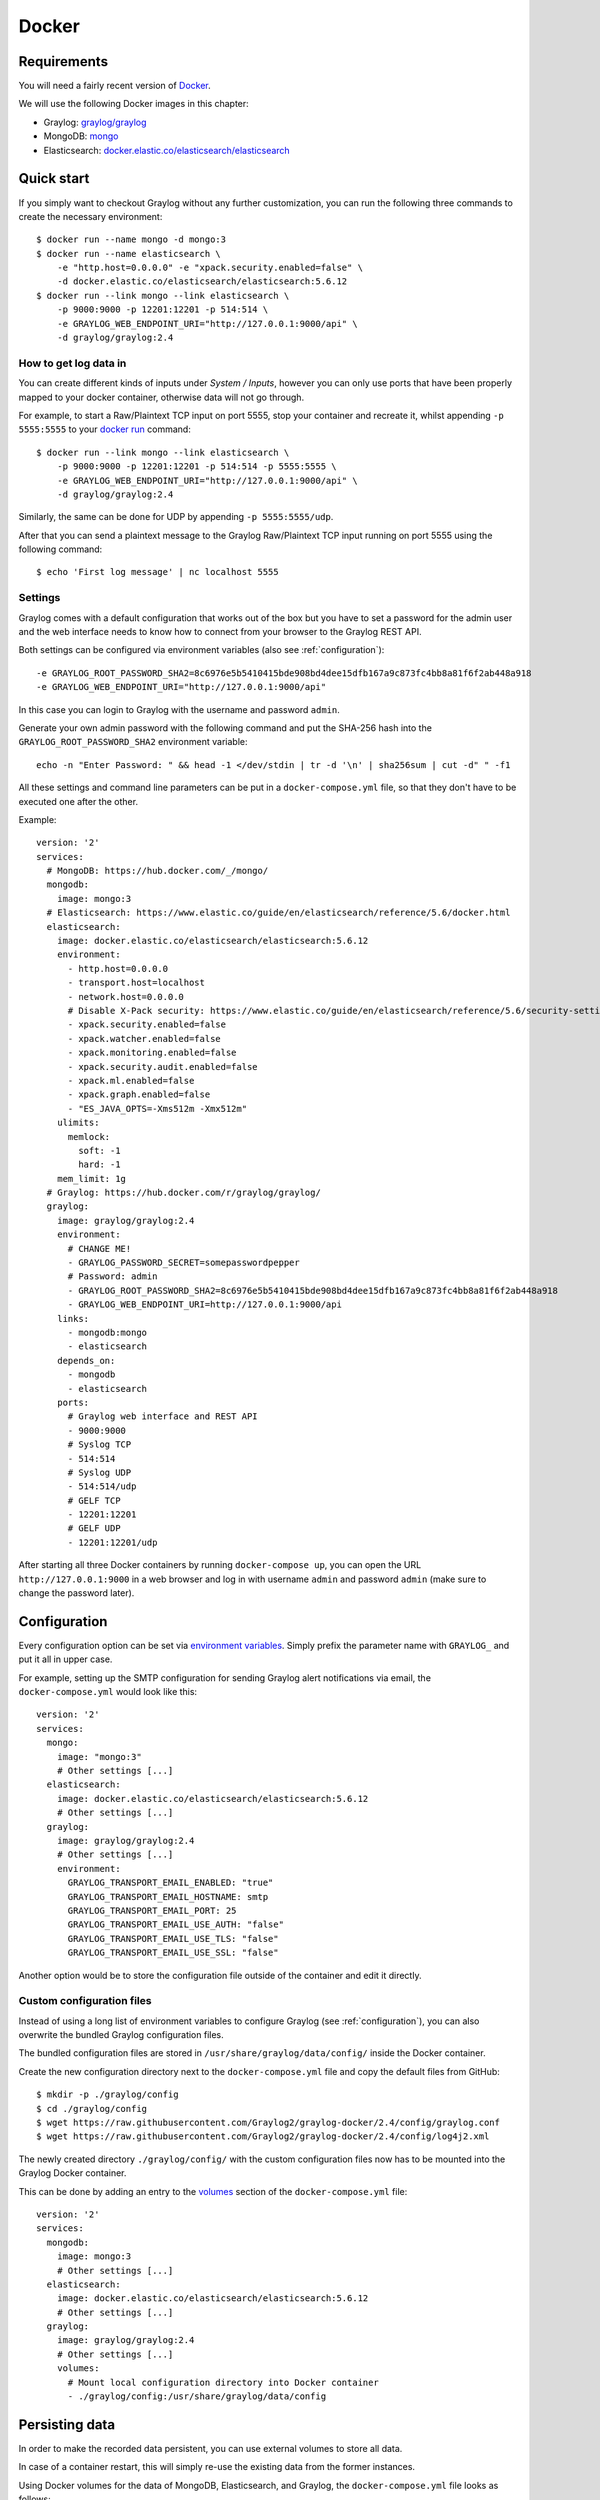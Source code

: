 .. _here:

******
Docker
******

Requirements
============

You will need a fairly recent version of `Docker <https://docs.docker.com/installation/>`__.

We will use the following Docker images in this chapter:

* Graylog: `graylog/graylog <https://hub.docker.com/r/graylog/graylog/>`_
* MongoDB: `mongo <https://hub.docker.com/_/mongo/>`_
* Elasticsearch: `docker.elastic.co/elasticsearch/elasticsearch <https://www.elastic.co/guide/en/elasticsearch/reference/5.5/docker.html>`_


Quick start
===========

If you simply want to checkout Graylog without any further customization, you can run the following three commands to create the necessary environment::

  $ docker run --name mongo -d mongo:3
  $ docker run --name elasticsearch \
      -e "http.host=0.0.0.0" -e "xpack.security.enabled=false" \
      -d docker.elastic.co/elasticsearch/elasticsearch:5.6.12
  $ docker run --link mongo --link elasticsearch \
      -p 9000:9000 -p 12201:12201 -p 514:514 \
      -e GRAYLOG_WEB_ENDPOINT_URI="http://127.0.0.1:9000/api" \
      -d graylog/graylog:2.4

How to get log data in
----------------------

You can create different kinds of inputs under *System / Inputs*, however you can only use ports that have been properly mapped to your docker container, otherwise data will not go through.

For example, to start a Raw/Plaintext TCP input on port 5555, stop your container and recreate it, whilst appending ``-p 5555:5555`` to your `docker run <https://docs.docker.com/engine/reference/run/>`_ command::

  $ docker run --link mongo --link elasticsearch \
      -p 9000:9000 -p 12201:12201 -p 514:514 -p 5555:5555 \
      -e GRAYLOG_WEB_ENDPOINT_URI="http://127.0.0.1:9000/api" \
      -d graylog/graylog:2.4


Similarly, the same can be done for UDP by appending ``-p 5555:5555/udp``.

After that you can send a plaintext message to the Graylog Raw/Plaintext TCP input running on port 5555 using the following command::

  $ echo 'First log message' | nc localhost 5555


Settings
--------

Graylog comes with a default configuration that works out of the box but you have to set a password for the admin user and the web interface needs to know how to connect from your browser to the Graylog REST API.

Both settings can be configured via environment variables (also see :ref:`configuration`)::

  -e GRAYLOG_ROOT_PASSWORD_SHA2=8c6976e5b5410415bde908bd4dee15dfb167a9c873fc4bb8a81f6f2ab448a918
  -e GRAYLOG_WEB_ENDPOINT_URI="http://127.0.0.1:9000/api"

In this case you can login to Graylog with the username and password ``admin``.

Generate your own admin password with the following command and put the SHA-256 hash into the ``GRAYLOG_ROOT_PASSWORD_SHA2`` environment variable::

  echo -n "Enter Password: " && head -1 </dev/stdin | tr -d '\n' | sha256sum | cut -d" " -f1


All these settings and command line parameters can be put in a ``docker-compose.yml`` file, so that they don't have to be executed one after the other.

Example::

  version: '2'
  services:
    # MongoDB: https://hub.docker.com/_/mongo/
    mongodb:
      image: mongo:3
    # Elasticsearch: https://www.elastic.co/guide/en/elasticsearch/reference/5.6/docker.html
    elasticsearch:
      image: docker.elastic.co/elasticsearch/elasticsearch:5.6.12
      environment:
        - http.host=0.0.0.0
        - transport.host=localhost
        - network.host=0.0.0.0
        # Disable X-Pack security: https://www.elastic.co/guide/en/elasticsearch/reference/5.6/security-settings.html#general-security-settings
        - xpack.security.enabled=false
        - xpack.watcher.enabled=false
        - xpack.monitoring.enabled=false
        - xpack.security.audit.enabled=false
        - xpack.ml.enabled=false
        - xpack.graph.enabled=false
        - "ES_JAVA_OPTS=-Xms512m -Xmx512m"
      ulimits:
        memlock:
          soft: -1
          hard: -1
      mem_limit: 1g
    # Graylog: https://hub.docker.com/r/graylog/graylog/
    graylog:
      image: graylog/graylog:2.4
      environment:
        # CHANGE ME!
        - GRAYLOG_PASSWORD_SECRET=somepasswordpepper
        # Password: admin
        - GRAYLOG_ROOT_PASSWORD_SHA2=8c6976e5b5410415bde908bd4dee15dfb167a9c873fc4bb8a81f6f2ab448a918
        - GRAYLOG_WEB_ENDPOINT_URI=http://127.0.0.1:9000/api
      links:
        - mongodb:mongo
        - elasticsearch
      depends_on:
        - mongodb
        - elasticsearch
      ports:
        # Graylog web interface and REST API
        - 9000:9000
        # Syslog TCP
        - 514:514
        # Syslog UDP
        - 514:514/udp
        # GELF TCP
        - 12201:12201
        # GELF UDP
        - 12201:12201/udp

After starting all three Docker containers by running ``docker-compose up``, you can open the URL ``http://127.0.0.1:9000`` in a web browser and log in with username ``admin`` and password ``admin`` (make sure to change the password later).


.. _configuration:

Configuration
=============

Every configuration option can be set via `environment variables <https://github.com/Graylog2/graylog2-server/blob/2.4/misc/graylog.conf>`__.
Simply prefix the parameter name with ``GRAYLOG_`` and put it all in upper case.

For example, setting up the SMTP configuration for sending Graylog alert notifications via email, the ``docker-compose.yml`` would look like this::

  version: '2'
  services:
    mongo:
      image: "mongo:3"
      # Other settings [...]
    elasticsearch:
      image: docker.elastic.co/elasticsearch/elasticsearch:5.6.12
      # Other settings [...]
    graylog:
      image: graylog/graylog:2.4
      # Other settings [...]
      environment:
        GRAYLOG_TRANSPORT_EMAIL_ENABLED: "true"
        GRAYLOG_TRANSPORT_EMAIL_HOSTNAME: smtp
        GRAYLOG_TRANSPORT_EMAIL_PORT: 25
        GRAYLOG_TRANSPORT_EMAIL_USE_AUTH: "false"
        GRAYLOG_TRANSPORT_EMAIL_USE_TLS: "false"
        GRAYLOG_TRANSPORT_EMAIL_USE_SSL: "false"

Another option would be to store the configuration file outside of the container and edit it directly.


Custom configuration files
--------------------------

Instead of using a long list of environment variables to configure Graylog (see :ref:`configuration`), you can also overwrite the bundled Graylog configuration files.

The bundled configuration files are stored in ``/usr/share/graylog/data/config/`` inside the Docker container.

Create the new configuration directory next to the ``docker-compose.yml`` file and copy the default files from GitHub::

  $ mkdir -p ./graylog/config
  $ cd ./graylog/config
  $ wget https://raw.githubusercontent.com/Graylog2/graylog-docker/2.4/config/graylog.conf
  $ wget https://raw.githubusercontent.com/Graylog2/graylog-docker/2.4/config/log4j2.xml

The newly created directory ``./graylog/config/`` with the custom configuration files now has to be mounted into the Graylog Docker container.

This can be done by adding an entry to the `volumes <https://docs.docker.com/compose/compose-file/#volume-configuration-reference>`__ section of the ``docker-compose.yml`` file::

  version: '2'
  services:
    mongodb:
      image: mongo:3
      # Other settings [...]
    elasticsearch:
      image: docker.elastic.co/elasticsearch/elasticsearch:5.6.12
      # Other settings [...]
    graylog:
      image: graylog/graylog:2.4
      # Other settings [...]
      volumes:
        # Mount local configuration directory into Docker container
        - ./graylog/config:/usr/share/graylog/data/config



.. _persisting-data:

Persisting data
===============

In order to make the recorded data persistent, you can use external volumes to store all data.

In case of a container restart, this will simply re-use the existing data from the former instances.

Using Docker volumes for the data of MongoDB, Elasticsearch, and Graylog, the ``docker-compose.yml`` file looks as follows::

  version: '2'
  services:
    # MongoDB: https://hub.docker.com/_/mongo/
    mongodb:
      image: mongo:3
      volumes:
        - mongo_data:/data/db
    # Elasticsearch: https://www.elastic.co/guide/en/elasticsearch/reference/5.6/docker.html
    elasticsearch:
      image: docker.elastic.co/elasticsearch/elasticsearch:5.6.12
      volumes:
        - es_data:/usr/share/elasticsearch/data
      environment:
        - http.host=0.0.0.0
        - transport.host=localhost
        - network.host=0.0.0.0
        # Disable X-Pack security: https://www.elastic.co/guide/en/elasticsearch/reference/5.6/security-settings.html#general-security-settings
        - xpack.security.enabled=false
        - xpack.watcher.enabled=false
        - xpack.monitoring.enabled=false
        - xpack.security.audit.enabled=false
        - xpack.ml.enabled=false
        - xpack.graph.enabled=false
        - "ES_JAVA_OPTS=-Xms512m -Xmx512m"
      ulimits:
        memlock:
          soft: -1
          hard: -1
      mem_limit: 1g
    # Graylog: https://hub.docker.com/r/graylog/graylog/
    graylog:
      image: graylog/graylog:2.4
      volumes:
        - graylog_journal:/usr/share/graylog/data/journal
      environment:
        # CHANGE ME!
        - GRAYLOG_PASSWORD_SECRET=somepasswordpepper
        # Password: admin
        - GRAYLOG_ROOT_PASSWORD_SHA2=8c6976e5b5410415bde908bd4dee15dfb167a9c873fc4bb8a81f6f2ab448a918
        - GRAYLOG_WEB_ENDPOINT_URI=http://127.0.0.1:9000/api
      links:
        - mongodb:mongo
        - elasticsearch
      depends_on:
        - mongodb
        - elasticsearch
      ports:
        # Graylog web interface and REST API
        - 9000:9000
        # Syslog TCP
        - 514:514
        # Syslog UDP
        - 514:514/udp
        # GELF TCP
        - 12201:12201
        # GELF UDP
        - 12201:12201/udp
  # Volumes for persisting data, see https://docs.docker.com/engine/admin/volumes/volumes/
  volumes:
    mongo_data:
      driver: local
    es_data:
      driver: local
    graylog_journal:
      driver: local

Start all services with exposed data directories::

  $ docker-compose up

Plugins
=======

In order to add plugins you can build a new image based on the existing `graylog/graylog`_ Docker image with the needed plugin included or you add a volume that points to the locally downloaded plugin file.

New Docker image
----------------

Simply create a new `Dockerfile <https://docs.docker.com/engine/reference/builder/>`_ in an empty directory with the following contents::

  FROM graylog/graylog:2.4
  RUN wget -O /usr/share/graylog/plugin/graylog-plugin-auth-sso-2.4.0.jar https://github.com/Graylog2/graylog-plugin-auth-sso/releases/download/2.4.0/graylog-plugin-auth-sso-2.4.0.jar

Build a new image from the new ``Dockerfile`` (also see `docker build <https://docs.docker.com/engine/reference/commandline/build/>`_)::

  $ docker build -t graylog-with-sso-plugin .

In this example, we created a new image with the `SSO plugin <https://github.com/Graylog2/graylog-plugin-auth-sso>`_ installed. From now on reference to the newly built image instead of `graylog/graylog`_.

The ``docker-compose.yml`` file has to reference the new Docker image::

  version: '2'
  services:
    mongo:
      image: "mongo:3"
      # Other settings [...]
    elasticsearch:
      image: docker.elastic.co/elasticsearch/elasticsearch:5.6.12
      # Other settings [...]
    graylog:
      image: graylog-with-sso-plugin
      # Other settings [...]

Volume-mounted plugin
---------------------

Instead of building a new docker image, you can also add additional plugins by mounting them directly and individually into the ``plugin`` folder of the original Docker image. This way, you don't have to create a new docker image every time you want to add a new plugin (or remove an old one).

Simply create a ``plugin`` folder, download the plugin(s) you want to install into it and mount each file as an additional volume into the docker container::

  $ mkdir -p ./graylog/plugin
  $ wget -O ./graylog/plugin/graylog-plugin-auth-sso-2.4.0.jar https://github.com/Graylog2/graylog-plugin-auth-sso/releases/download/2.4.0/graylog-plugin-auth-sso-2.4.0.jar

The ``docker-compose.yml`` file has to reference the new Docker image::

  version: '2'
  services:
    mongo:
      image: "mongo:3"
      # Other settings [...]
    elasticsearch:
      image: docker.elastic.co/elasticsearch/elasticsearch:5.6.12
      # Other settings [...]
    graylog:
      image: graylog/graylog:2.4
      # Other settings [...]
      volumes:
        # Mount local plugin file into Docker container
        - ./graylog/plugin/graylog-plugin-auth-sso-2.4.0.jar:/usr/share/graylog/plugin/graylog-plugin-auth-sso-2.4.0.jar
        
You can add as many of these links as you wish in your ``docker-compose.yml`` file. Simply restart the container and docker will recreate the graylog container with the new volumes included::

  $ docker-compose restart 

Troubleshooting
===============

* In case you see warnings regarding open file limit, try to set ulimit from the outside of the container::

  $ docker run --ulimit nofile=64000:64000 ...

* The ``devicemapper`` storage driver can produce problems with Graylogs disk journal on some systems.
  In this case please `pick another driver <https://docs.docker.com/engine/userguide/storagedriver/selectadriver>`__ like ``aufs`` or ``overlay``.


Testing a beta version
======================

.. caution:: We only recommend running pre-release versions if you are an experienced Graylog user and know what you are doing.

You can also run a pre-release (alpha, beta, or release candidate) version of Graylog using Docker.

The pre-releases are tagged in the `graylog/graylog`_ Docker image.

Follow the `documentation for the Graylog image on Docker Hub <https://hub.docker.com/r/graylog/graylog/>`__ and pick an alpha/beta/rc tag like this::

  $ docker run --link mongo --link elasticsearch -p 9000:9000 -p 12201:12201 -p 514:514 \
      -e GRAYLOG_WEB_ENDPOINT_URI="http://127.0.0.1:9000/api" \
      -d graylog/graylog:2.4.0-beta.1-3
